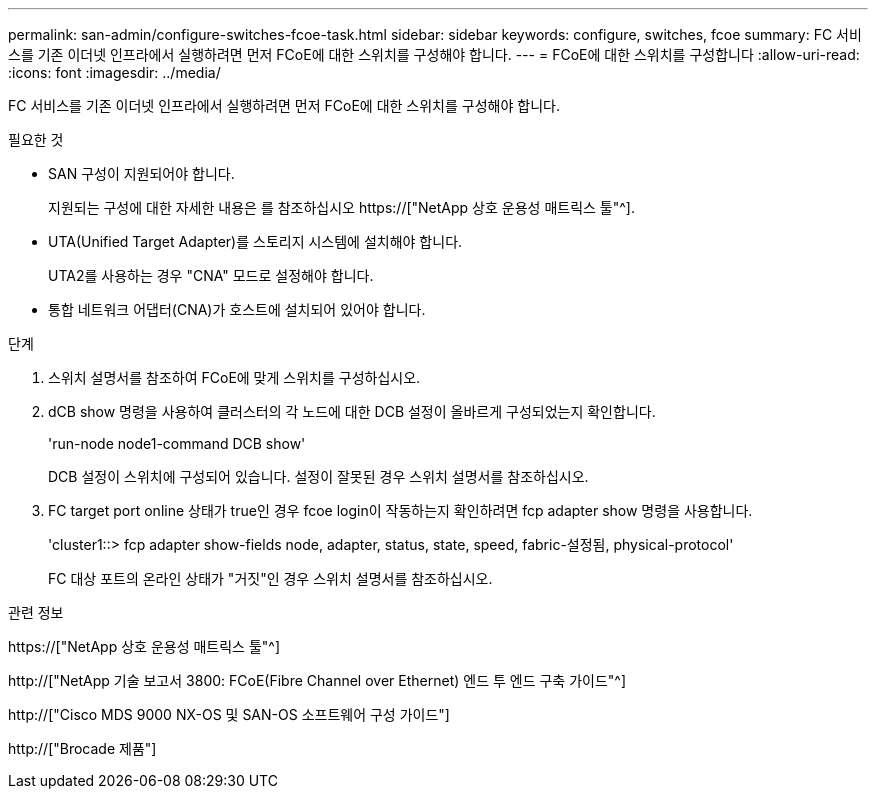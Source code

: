 ---
permalink: san-admin/configure-switches-fcoe-task.html 
sidebar: sidebar 
keywords: configure, switches, fcoe 
summary: FC 서비스를 기존 이더넷 인프라에서 실행하려면 먼저 FCoE에 대한 스위치를 구성해야 합니다. 
---
= FCoE에 대한 스위치를 구성합니다
:allow-uri-read: 
:icons: font
:imagesdir: ../media/


[role="lead"]
FC 서비스를 기존 이더넷 인프라에서 실행하려면 먼저 FCoE에 대한 스위치를 구성해야 합니다.

.필요한 것
* SAN 구성이 지원되어야 합니다.
+
지원되는 구성에 대한 자세한 내용은 를 참조하십시오 https://["NetApp 상호 운용성 매트릭스 툴"^].

* UTA(Unified Target Adapter)를 스토리지 시스템에 설치해야 합니다.
+
UTA2를 사용하는 경우 "CNA" 모드로 설정해야 합니다.

* 통합 네트워크 어댑터(CNA)가 호스트에 설치되어 있어야 합니다.


.단계
. 스위치 설명서를 참조하여 FCoE에 맞게 스위치를 구성하십시오.
. dCB show 명령을 사용하여 클러스터의 각 노드에 대한 DCB 설정이 올바르게 구성되었는지 확인합니다.
+
'run-node node1-command DCB show'

+
DCB 설정이 스위치에 구성되어 있습니다. 설정이 잘못된 경우 스위치 설명서를 참조하십시오.

. FC target port online 상태가 true인 경우 fcoe login이 작동하는지 확인하려면 fcp adapter show 명령을 사용합니다.
+
'cluster1::> fcp adapter show-fields node, adapter, status, state, speed, fabric-설정됨, physical-protocol'

+
FC 대상 포트의 온라인 상태가 "거짓"인 경우 스위치 설명서를 참조하십시오.



.관련 정보
https://["NetApp 상호 운용성 매트릭스 툴"^]

http://["NetApp 기술 보고서 3800: FCoE(Fibre Channel over Ethernet) 엔드 투 엔드 구축 가이드"^]

http://["Cisco MDS 9000 NX-OS 및 SAN-OS 소프트웨어 구성 가이드"]

http://["Brocade 제품"]
